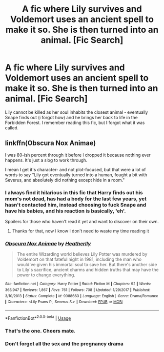 #+TITLE: A fic where Lily survives and Voldemort uses an ancient spell to make it so. She is then turned into an animal. [Fic Search]

* A fic where Lily survives and Voldemort uses an ancient spell to make it so. She is then turned into an animal. [Fic Search]
:PROPERTIES:
:Author: Phoenix_Leader
:Score: 1
:DateUnix: 1542835605.0
:DateShort: 2018-Nov-22
:END:
Lily cannot be killed as her soul inhabits the closest animal - eventually Snape finds out (i forgot how) and he brings her back to life in the Forbidden Forest. I remember reading this fic, but I forgot what it was called.


** linkffn(Obscura Nox Animae)

I was 80-ish percent through it before I dropped it because nothing ever happens. It's just a slog to work through.

I mean I get it's character- and not plot-focused, but that were a lot of words to say "Lily got eventually turned into a human, fought a bit with Severus, and absolutely did nothing except hide in a room."
:PROPERTIES:
:Author: fflai
:Score: 6
:DateUnix: 1542838134.0
:DateShort: 2018-Nov-22
:END:

*** I always find it hilarious in this fic that Harry finds out his mom's not dead, has had a body for the last few years, yet hasn't contacted him, instead choosing to fuck Snape and have his babies, and his reaction is basically, 'eh'.

Spoilers for those who haven't read it yet and want to discover on their own.
:PROPERTIES:
:Author: CalculusWarrior
:Score: 6
:DateUnix: 1542857968.0
:DateShort: 2018-Nov-22
:END:

**** Thanks for that, now I know I don't need to waste my time reading it
:PROPERTIES:
:Author: darkpothead
:Score: 7
:DateUnix: 1542864226.0
:DateShort: 2018-Nov-22
:END:


*** [[https://www.fanfiction.net/s/9088663/1/][*/Obscura Nox Animae/*]] by [[https://www.fanfiction.net/u/555858/Heatherlly][/Heatherlly/]]

#+begin_quote
  The entire Wizarding world believes Lily Potter was murdered by Voldemort on that fateful night in 1981, including the man who would've given his immortal soul to save her. But there's another side to Lily's sacrifice, ancient charms and hidden truths that may have the power to change everything.
#+end_quote

^{/Site/:} ^{fanfiction.net} ^{*|*} ^{/Category/:} ^{Harry} ^{Potter} ^{*|*} ^{/Rated/:} ^{Fiction} ^{M} ^{*|*} ^{/Chapters/:} ^{92} ^{*|*} ^{/Words/:} ^{365,947} ^{*|*} ^{/Reviews/:} ^{1,867} ^{*|*} ^{/Favs/:} ^{761} ^{*|*} ^{/Follows/:} ^{708} ^{*|*} ^{/Updated/:} ^{1/29/2017} ^{*|*} ^{/Published/:} ^{3/10/2013} ^{*|*} ^{/Status/:} ^{Complete} ^{*|*} ^{/id/:} ^{9088663} ^{*|*} ^{/Language/:} ^{English} ^{*|*} ^{/Genre/:} ^{Drama/Romance} ^{*|*} ^{/Characters/:} ^{<Lily} ^{Evans} ^{P.,} ^{Severus} ^{S.>} ^{*|*} ^{/Download/:} ^{[[http://www.ff2ebook.com/old/ffn-bot/index.php?id=9088663&source=ff&filetype=epub][EPUB]]} ^{or} ^{[[http://www.ff2ebook.com/old/ffn-bot/index.php?id=9088663&source=ff&filetype=mobi][MOBI]]}

--------------

*FanfictionBot*^{2.0.0-beta} | [[https://github.com/tusing/reddit-ffn-bot/wiki/Usage][Usage]]
:PROPERTIES:
:Author: FanfictionBot
:Score: 3
:DateUnix: 1542838160.0
:DateShort: 2018-Nov-22
:END:


*** That's the one. Cheers mate.
:PROPERTIES:
:Author: Phoenix_Leader
:Score: 2
:DateUnix: 1542838178.0
:DateShort: 2018-Nov-22
:END:


*** Don't forget all the sex and the pregnancy drama
:PROPERTIES:
:Score: 2
:DateUnix: 1542844950.0
:DateShort: 2018-Nov-22
:END:
